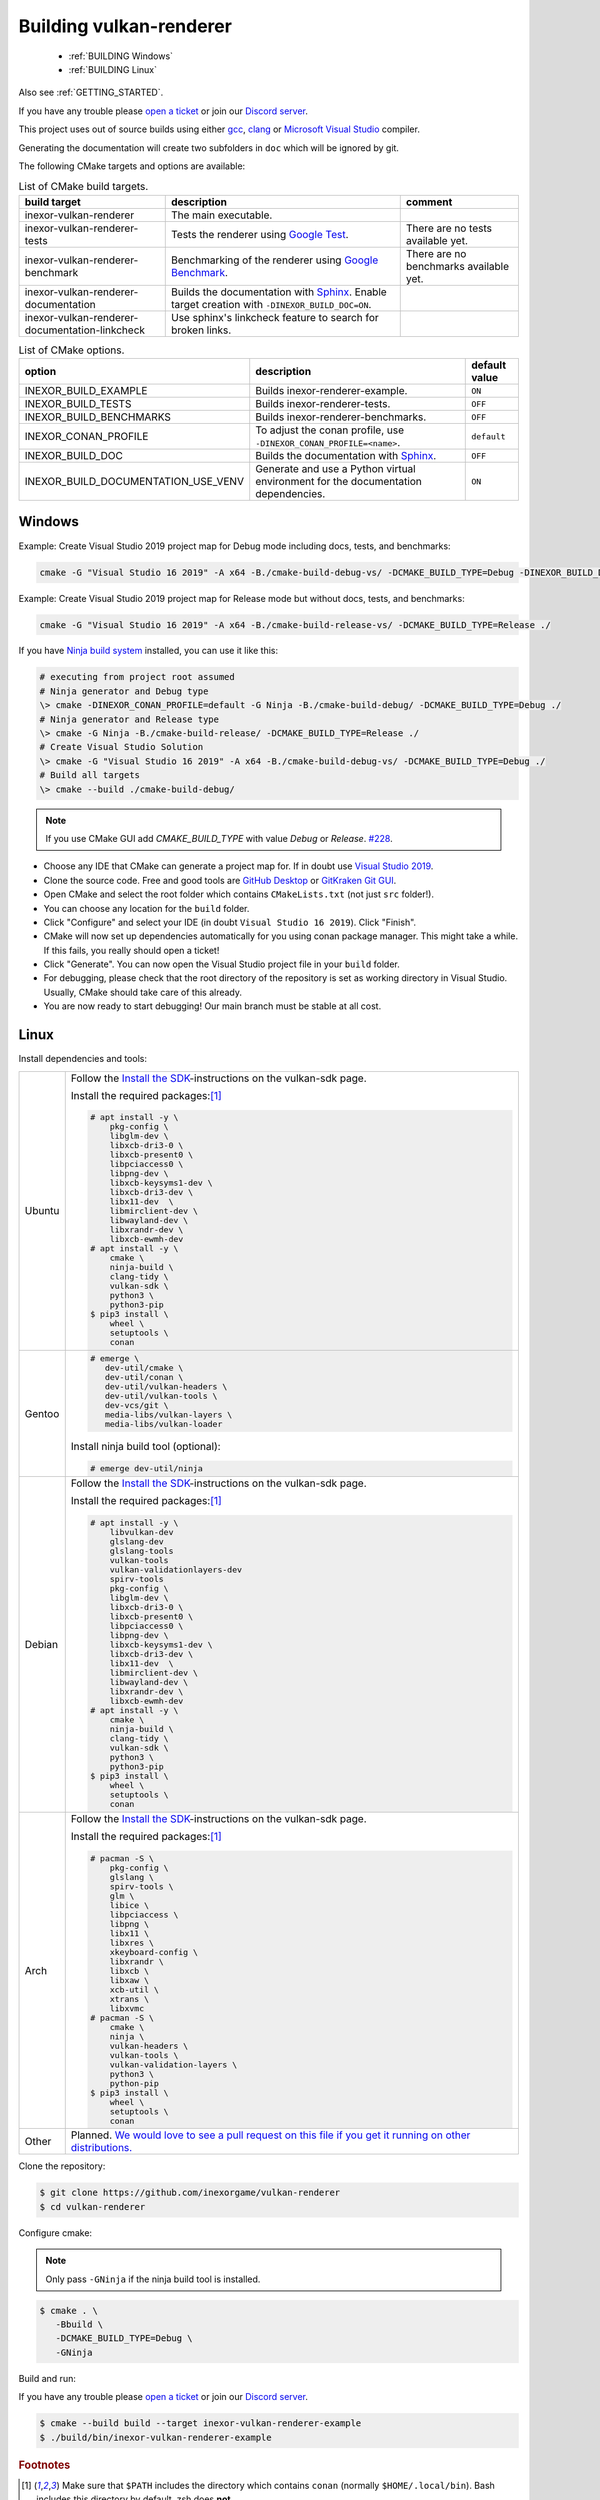 .. _BUILDING:

Building vulkan-renderer
========================

 * :ref:`BUILDING Windows`
 * :ref:`BUILDING Linux`

Also see :ref:`GETTING_STARTED`.

If you have any trouble please `open a ticket <https://github.com/inexorgame/vulkan-renderer/issues>`__ or join our `Discord server <https://discord.com/invite/acUW8k7>`__.

This project uses out of source builds using either `gcc <https://gcc.gnu.org/>`__, `clang <https://clang.llvm.org/>`__ or `Microsoft Visual Studio <https://visualstudio.microsoft.com/en/downloads/>`__ compiler.

Generating the documentation will create two subfolders in ``doc`` which will be ignored by git.

The following CMake targets and options are available:

.. list-table:: List of CMake build targets.
   :header-rows: 1

   * - build target
     - description
     - comment
   * - inexor-vulkan-renderer
     - The main executable.
     -
   * - inexor-vulkan-renderer-tests
     - Tests the renderer using `Google Test <https://github.com/google/googletest>`__.
     - There are no tests available yet.
   * - inexor-vulkan-renderer-benchmark
     - Benchmarking of the renderer using `Google Benchmark <https://github.com/google/benchmark>`__.
     - There are no benchmarks available yet.
   * - inexor-vulkan-renderer-documentation
     - Builds the documentation with `Sphinx <https://www.sphinx-doc.org/en/master/>`__. Enable target creation with ``-DINEXOR_BUILD_DOC=ON``.
     -
   * - inexor-vulkan-renderer-documentation-linkcheck
     - Use sphinx's linkcheck feature to search for broken links.
     -

.. list-table:: List of CMake options.
   :header-rows: 1

   * - option
     - description
     - default value
   * - INEXOR_BUILD_EXAMPLE
     - Builds inexor-renderer-example.
     - ``ON``
   * - INEXOR_BUILD_TESTS
     - Builds inexor-renderer-tests.
     - ``OFF``
   * - INEXOR_BUILD_BENCHMARKS
     - Builds inexor-renderer-benchmarks.
     - ``OFF``
   * - INEXOR_CONAN_PROFILE
     - To adjust the conan profile, use ``-DINEXOR_CONAN_PROFILE=<name>``.
     - ``default``
   * - INEXOR_BUILD_DOC
     - Builds the documentation with `Sphinx <https://www.sphinx-doc.org/en/master/>`__.
     - ``OFF``
   * - INEXOR_BUILD_DOCUMENTATION_USE_VENV
     - Generate and use a Python virtual environment for the documentation dependencies.
     - ``ON``

.. _BUILDING windows:

Windows
^^^^^^^

Example: Create Visual Studio 2019 project map for Debug mode including docs, tests, and benchmarks:

.. code-block:: shell

    cmake -G "Visual Studio 16 2019" -A x64 -B./cmake-build-debug-vs/ -DCMAKE_BUILD_TYPE=Debug -DINEXOR_BUILD_DOC=ON -DINEXOR_BUILD_TESTS=ON -DINEXOR_BUILD_BENCHMARKS=ON ./

Example: Create Visual Studio 2019 project map for Release mode but without docs, tests, and benchmarks:

.. code-block:: shell

    cmake -G "Visual Studio 16 2019" -A x64 -B./cmake-build-release-vs/ -DCMAKE_BUILD_TYPE=Release ./

If you have `Ninja build system <https://ninja-build.org/>`__ installed, you can use it like this:

.. code-block:: doscon

    # executing from project root assumed
    # Ninja generator and Debug type
    \> cmake -DINEXOR_CONAN_PROFILE=default -G Ninja -B./cmake-build-debug/ -DCMAKE_BUILD_TYPE=Debug ./
    # Ninja generator and Release type
    \> cmake -G Ninja -B./cmake-build-release/ -DCMAKE_BUILD_TYPE=Release ./
    # Create Visual Studio Solution
    \> cmake -G "Visual Studio 16 2019" -A x64 -B./cmake-build-debug-vs/ -DCMAKE_BUILD_TYPE=Debug ./
    # Build all targets
    \> cmake --build ./cmake-build-debug/

.. note::
    If you use CMake GUI add `CMAKE_BUILD_TYPE` with value `Debug` or `Release`. `#228 <https://github.com/inexorgame/vulkan-renderer/issues/228>`__.

- Choose any IDE that CMake can generate a project map for. If in doubt use `Visual Studio 2019 <https://visualstudio.microsoft.com/>`__.
- Clone the source code. Free and good tools are `GitHub Desktop <https://desktop.github.com/>`__ or `GitKraken Git GUI <https://www.gitkraken.com/git-client>`__.
- Open CMake and select the root folder which contains ``CMakeLists.txt`` (not just ``src`` folder!).
- You can choose any location for the ``build`` folder.
- Click "Configure" and select your IDE (in doubt ``Visual Studio 16 2019``). Click "Finish".
- CMake will now set up dependencies automatically for you using conan package manager. This might take a while. If this fails, you really should open a ticket!
- Click "Generate". You can now open the Visual Studio project file in your ``build`` folder.
- For debugging, please check that the root directory of the repository is set as working directory in Visual Studio. Usually, CMake should take care of this already.
- You are now ready to start debugging! Our main branch must be stable at all cost.

.. _BUILDING linux:

Linux
^^^^^

Install dependencies and tools:

+--------+--------------------------------------+
| Ubuntu | Follow the                           |
|        | `Install the SDK`_-instructions on   |
|        | the vulkan-sdk page.                 |
|        |                                      |
|        | Install the required packages:[#f1]_ |
|        |                                      |
|        | .. code-block:: shell-session        |
|        |                                      |
|        |     # apt install -y \               |
|        |         pkg-config \                 |
|        |         libglm-dev \                 |
|        |         libxcb-dri3-0 \              |
|        |         libxcb-present0 \            |
|        |         libpciaccess0 \              |
|        |         libpng-dev \                 |
|        |         libxcb-keysyms1-dev \        |
|        |         libxcb-dri3-dev \            |
|        |         libx11-dev  \                |
|        |         libmirclient-dev \           |
|        |         libwayland-dev \             |
|        |         libxrandr-dev \              |
|        |         libxcb-ewmh-dev              |
|        |     # apt install -y \               |
|        |         cmake \                      |
|        |         ninja-build \                |
|        |         clang-tidy \                 |
|        |         vulkan-sdk \                 |
|        |         python3 \                    |
|        |         python3-pip                  |
|        |     $ pip3 install \                 |
|        |         wheel \                      |
|        |         setuptools \                 |
|        |         conan                        |
|        |                                      |
+--------+--------------------------------------+
| Gentoo | .. code-block:: shell-session        |
|        |                                      |
|        |     # emerge \                       |
|        |        dev-util/cmake \              |
|        |        dev-util/conan \              |
|        |        dev-util/vulkan-headers \     |
|        |        dev-util/vulkan-tools \       |
|        |        dev-vcs/git \                 |
|        |        media-libs/vulkan-layers \    |
|        |        media-libs/vulkan-loader      |
|        |                                      |
|        |                                      |
|        | Install ninja build tool (optional): |
|        |                                      |
|        |                                      |
|        | .. code-block:: shell-session        |
|        |                                      |
|        |     # emerge dev-util/ninja          |
+--------+--------------------------------------+
| Debian | Follow the                           |
|        | `Install the SDK`_-instructions on   |
|        | the vulkan-sdk page.                 |
|        |                                      |
|        | Install the required packages:[#f1]_ |
|        |                                      |
|        | .. code-block:: shell-session        |
|        |                                      |
|        |     # apt install -y \               |
|        |         libvulkan-dev                |
|        |         glslang-dev                  |
|        |         glslang-tools                |
|        |         vulkan-tools                 |
|        |         vulkan-validationlayers-dev  |
|        |         spirv-tools                  |
|        |         pkg-config \                 |
|        |         libglm-dev \                 |
|        |         libxcb-dri3-0 \              |
|        |         libxcb-present0 \            |
|        |         libpciaccess0 \              |
|        |         libpng-dev \                 |
|        |         libxcb-keysyms1-dev \        |
|        |         libxcb-dri3-dev \            |
|        |         libx11-dev  \                |
|        |         libmirclient-dev \           |
|        |         libwayland-dev \             |
|        |         libxrandr-dev \              |
|        |         libxcb-ewmh-dev              |
|        |     # apt install -y \               |
|        |         cmake \                      |
|        |         ninja-build \                |
|        |         clang-tidy \                 |
|        |         vulkan-sdk \                 |
|        |         python3 \                    |
|        |         python3-pip                  |
|        |     $ pip3 install \                 |
|        |         wheel \                      |
|        |         setuptools \                 |
|        |         conan                        |
|        |                                      |
+--------+--------------------------------------+
| Arch   | Follow the                           |
|        | `Install the SDK`_-instructions on   |
|        | the vulkan-sdk page.                 |
|        |                                      |
|        | Install the required packages:[#f1]_ |
|        |                                      |
|        | .. code-block:: shell-session        |
|        |                                      |
|        |     # pacman -S \                    |
|        |         pkg-config \                 |
|        |         glslang \                    |
|        |         spirv-tools \                |
|        |         glm \                        |
|        |         libice \                     |
|        |         libpciaccess \               |
|        |         libpng \                     |
|        |         libx11 \                     |
|        |         libxres \                    |
|        |         xkeyboard-config \           |
|        |         libxrandr \                  |
|        |         libxcb \                     |
|        |         libxaw \                     |
|        |         xcb-util \                   |
|        |         xtrans \                     |
|        |         libxvmc                      |
|        |     # pacman -S \                    |
|        |         cmake \                      |
|        |         ninja \                      |
|        |         vulkan-headers \             |
|        |         vulkan-tools \               |
|        |         vulkan-validation-layers \   |
|        |         python3 \                    |
|        |         python-pip                   |
|        |     $ pip3 install \                 |
|        |         wheel \                      |
|        |         setuptools \                 |
|        |         conan                        |
|        |                                      |
+--------+--------------------------------------+
| Other  | Planned. `We would love to see a     |
|        | pull request on this file if you get |
|        | it running on other                  |
|        | distributions.`__                    |
+--------+--------------------------------------+

__ https://github.com/inexorgame/vulkan-renderer/blob/main/documentation/source/development/building.rst

.. _Install the SDK: https://vulkan.lunarg.com/doc/view/latest/linux/getting_started_ubuntu.html#user-content-install-the-sdk


Clone the repository:

.. code-block:: shell-session

    $ git clone https://github.com/inexorgame/vulkan-renderer
    $ cd vulkan-renderer

Configure cmake:

.. note::

    Only pass ``-GNinja`` if the ninja build tool is installed.

.. code-block:: shell-session

    $ cmake . \
       -Bbuild \
       -DCMAKE_BUILD_TYPE=Debug \
       -GNinja

Build and run:

If you have any trouble please `open a ticket <https://github.com/inexorgame/vulkan-renderer/issues>`__ or join our `Discord server <https://discord.com/invite/acUW8k7>`__.

.. code-block:: shell-session

    $ cmake --build build --target inexor-vulkan-renderer-example
    $ ./build/bin/inexor-vulkan-renderer-example

.. rubric:: Footnotes

.. [#f1] Make sure that ``$PATH`` includes the directory which contains ``conan`` (normally ``$HOME/.local/bin``). Bash includes this directory by default, zsh does **not**.
